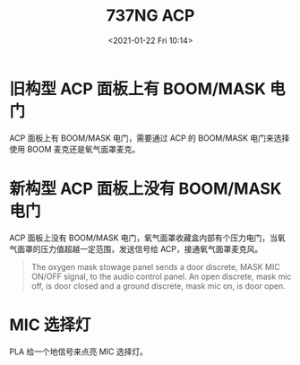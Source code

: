 # -*- eval: (setq org-download-image-dir (concat default-directory "./static/737NG ACP/")); -*-
:PROPERTIES:
:ID:       C6B8C4FC-E5D0-4D92-9503-260EB1E55293
:END:
#+LATEX_CLASS: my-article
#+DATE: <2021-01-22 Fri 10:14>
#+TITLE: 737NG ACP

* 旧构型 ACP 面板上有 BOOM/MASK 电门
[[file:./static/737NG ACP/2021-01-22_10-14-25_screenshot.jpg]]
ACP 面板上有 BOOM/MASK 电门，需要通过 ACP 的 BOOM/MASK 电门来选择使用 BOOM 麦克还是氧气面罩麦克。

* 新构型 ACP 面板上没有 BOOM/MASK 电门
[[file:./static/737NG ACP/2021-01-22_10-17-05_screenshot.jpg]]
ACP 面板上没有 BOOM/MASK 电门，氧气面罩收藏盒内部有个压力电门，当氧气面罩的压力值超越一定范围，发送信号给 ACP，接通氧气面罩麦克风。

#+BEGIN_QUOTE
The oxygen mask stowage panel sends a door discrete, MASK MIC ON/OFF signal, to the audio control panel. An open discrete, mask mic off, is door closed and a ground discrete, mask mic on, is door open.
#+END_QUOTE

* MIC 选择灯
PLA 给一个地信号来点亮 MIC 选择灯。

[[file:./static/737NG ACP/2021-01-22_16-18-45_screenshot.jpg]]
